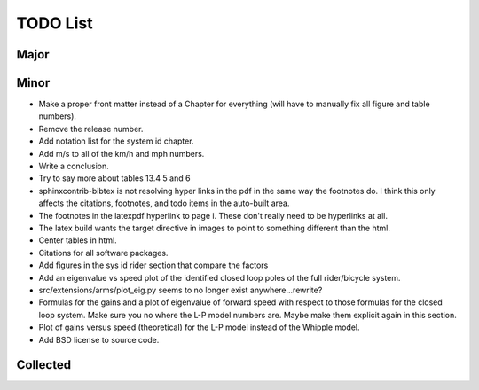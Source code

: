 =========
TODO List
=========

Major
=====

Minor
=====

- Make a proper front matter instead of a Chapter for everything (will have to
  manually fix all figure and table numbers).
- Remove the release number.
- Add notation list for the system id chapter.
- Add m/s to all of the km/h and mph numbers.
- Write a conclusion.
- Try to say more about tables 13.4 5 and 6
- sphinxcontrib-bibtex is not resolving hyper links in the pdf in the same way
  the footnotes do. I think this only affects the citations, footnotes, and
  todo items in the auto-built area.
- The footnotes in the latexpdf hyperlink to page i. These don't really need to
  be hyperlinks at all.
- The latex build wants the target directive in images to point to something
  different than the html.
- Center tables in html.
- Citations for all software packages.
- Add figures in the sys id rider section that compare the factors
- Add an eigenvalue vs speed plot of the identified closed loop poles of the
  full rider/bicycle system.
- src/extensions/arms/plot_eig.py seems to no longer exist anywhere...rewrite?
- Formulas for the gains and a plot of eigenvalue of forward speed with respect
  to those formulas for the closed loop system. Make sure you no where the L-P
  model numbers are. Maybe make them explicit again in this section.
- Plot of gains versus speed (theoretical) for the L-P model instead of the
  Whipple model.
- Add BSD license to source code.

Collected
=========

.. todolist::
